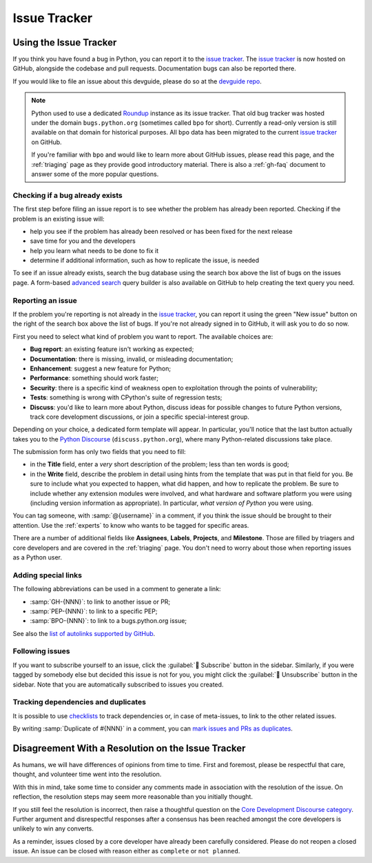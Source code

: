 .. _issue-tracker:
.. _tracker:

=============
Issue Tracker
=============


Using the Issue Tracker
=======================

If you think you have found a bug in Python, you can report it to the
`issue tracker`_. The `issue tracker`_ is now hosted on GitHub, alongside
the codebase and pull requests.  Documentation bugs can also be reported there.

If you would like to file an issue about this devguide, please do so at the
`devguide repo`_.

.. note::
    Python used to use a dedicated `Roundup`_ instance as its issue tracker.
    That old bug tracker was hosted under the domain ``bugs.python.org``
    (sometimes called ``bpo`` for short). Currently a read-only version is still
    available on that domain for historical purposes. All ``bpo`` data has been
    migrated to the current `issue tracker`_ on GitHub.

    If you're familiar with ``bpo`` and would like to learn more about GitHub
    issues, please read this page, and the :ref:`triaging` page as they
    provide good introductory material. There is also a :ref:`gh-faq`
    document to answer some of the more popular questions.

Checking if a bug already exists
--------------------------------

The first step before filing an issue report is to see whether the problem has
already been reported.  Checking if the problem is an existing issue will:

* help you see if the problem has already been resolved or has been fixed for
  the next release
* save time for you and the developers
* help you learn what needs to be done to fix it
* determine if additional information, such as how to replicate the issue,
  is needed

To see if an issue already exists, search the bug database using the search box
above the list of bugs on the issues page. A form-based `advanced search`_ query
builder is also available on GitHub to help creating the text query you need.

Reporting an issue
------------------

If the problem you're reporting is not already in the `issue tracker`_, you
can report it using the green "New issue" button on the right of the search
box above the list of bugs. If you're not already signed in to GitHub, it
will ask you to do so now.

First you need to select what kind of problem you want to report. The
available choices are:

* **Bug report**: an existing feature isn't working as expected;
* **Documentation**: there is missing, invalid, or misleading documentation;
* **Enhancement**: suggest a new feature for Python;
* **Performance**: something should work faster;
* **Security**: there is a specific kind of weakness open to exploitation
  through the points of vulnerability;
* **Tests**: something is wrong with CPython's suite of regression tests;
* **Discuss**: you'd like to learn more about Python, discuss ideas for
  possible changes to future Python versions, track core development
  discussions, or join a specific special-interest group.

Depending on your choice, a dedicated form template will appear.
In particular, you'll notice that the last button actually takes you to
the `Python Discourse`_ (``discuss.python.org``),
where many Python-related discussions take place.

The submission form has only two fields that you need to fill:

* in the **Title** field, enter a *very* short description of the problem;
  less than ten words is good;
* in the **Write** field, describe the problem in detail using hints from
  the template that was put in that field for you. Be sure to include what
  you expected to happen, what did happen, and how to replicate the
  problem. Be sure to include whether any extension modules were involved,
  and what hardware and software platform you were using (including version
  information as appropriate). In particular, *what version of Python* you
  were using.

You can tag someone, with :samp:`@{username}` in a comment,
if you think the issue should be brought to their attention.
Use the :ref:`experts` to know who wants to be tagged for specific areas.

There are a number of additional fields like **Assignees**, **Labels**,
**Projects**, and **Milestone**. Those are filled by triagers and core
developers and are covered in the :ref:`triaging` page. You don't need
to worry about those when reporting issues as a Python user.

Adding special links
--------------------

The following abbreviations can be used in a comment to generate a link:

* :samp:`GH-{NNN}`: to link to another issue or PR;
* :samp:`PEP-{NNN}`: to link to a specific PEP;
* :samp:`BPO-{NNN}`: to link to a bugs.python.org issue;

See also the `list of autolinks supported by GitHub <autolinks_>`_.

Following issues
----------------

If you want to subscribe yourself to an issue, click the :guilabel:`🔔 Subscribe`
button in the sidebar.  Similarly, if you were tagged by somebody else but
decided this issue is not for you, you might click the :guilabel:`🔕 Unsubscribe`
button in the sidebar.  Note that you are automatically subscribed to
issues you created.

Tracking dependencies and duplicates
------------------------------------

It is possible to use `checklists`_ to track dependencies or,
in case of meta-issues, to link to the other related issues.

By writing :samp:`Duplicate of #{NNN}` in a comment, you can
`mark issues and PRs as duplicates <duplicates_>`_.


Disagreement With a Resolution on the Issue Tracker
===================================================

As humans, we will have differences of opinions from time to time. First and
foremost, please be respectful that care, thought, and volunteer time went into
the resolution.

With this in mind, take some time to consider any comments made in association
with the resolution of the issue. On reflection, the resolution steps may seem
more reasonable than you initially thought.

If you still feel the resolution is incorrect, then raise a thoughtful question
on the `Core Development Discourse category`_.
Further argument and disrespectful responses
after a consensus has been reached amongst the core developers is unlikely to
win any converts.

As a reminder, issues closed by a core developer have already been carefully
considered. Please do not reopen a closed issue. An issue can be closed with
reason either as ``complete`` or ``not planned``.

.. seealso::

   `The Python issue tracker <issue tracker_>`_
      Where to report issues about Python.


.. _issue tracker: https://github.com/python/cpython/issues
.. _advanced search: https://github.com/search/advanced
.. _devguide repo: https://github.com/python/devguide/issues
.. _Roundup: https://roundup.sourceforge.io/
.. _Python Discourse: https://discuss.python.org/
.. _autolinks: https://docs.github.com/en/get-started/writing-on-github/working-with-advanced-formatting/autolinked-references-and-urls
.. _checklists: https://docs.github.com/en/get-started/writing-on-github/working-with-advanced-formatting/about-task-lists
.. _duplicates: https://docs.github.com/en/issues/tracking-your-work-with-issues/marking-issues-or-pull-requests-as-a-duplicate
.. _Core Development Discourse category: https://discuss.python.org/c/core-dev/23
